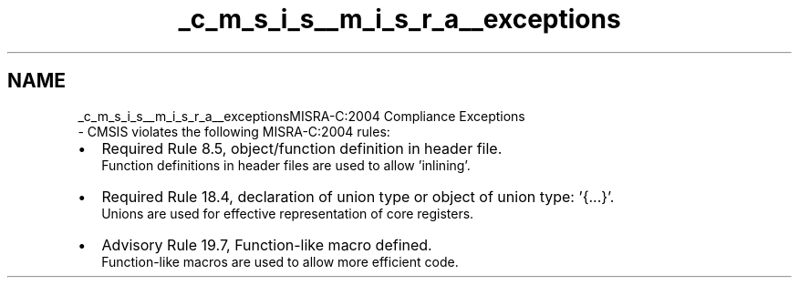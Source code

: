 .TH "_c_m_s_i_s__m_i_s_r_a__exceptions" 3 "Sun Apr 16 2017" "STM32_CMSIS" \" -*- nroff -*-
.ad l
.nh
.SH NAME
_c_m_s_i_s__m_i_s_r_a__exceptionsMISRA-C:2004 Compliance Exceptions 
 \- CMSIS violates the following MISRA-C:2004 rules:
.PP
.PD 0
.IP "\(bu" 2
Required Rule 8\&.5, object/function definition in header file\&.
.br
 Function definitions in header files are used to allow 'inlining'\&.
.PP
.PD 0
.IP "\(bu" 2
Required Rule 18\&.4, declaration of union type or object of union type: '{\&.\&.\&.}'\&.
.br
 Unions are used for effective representation of core registers\&.
.PP
.PD 0
.IP "\(bu" 2
Advisory Rule 19\&.7, Function-like macro defined\&.
.br
 Function-like macros are used to allow more efficient code\&. 
.PP

